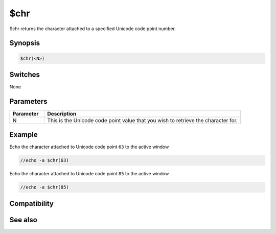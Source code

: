 $chr
====

$chr returns the character attached to a specified Unicode code point number.

Synopsis
--------

.. code:: text

    $chr(<N>)

Switches
--------

None

Parameters
----------

.. list-table::
    :widths: 15 85
    :header-rows: 1

    * - Parameter
      - Description
    * - N
      - This is the Unicode code point value that you wish to retrieve the character for.

Example
-------

Echo the character attached to Unicode code point ``63`` to the active window

.. code:: text

    //echo -a $chr(63)

Echo the character attached to Unicode code point ``85`` to the active window

.. code:: text

    //echo -a $chr(85)

Compatibility
-------------

.. compatibility:: 4.5

See also
--------

.. hlist::
    :columns: 4

    * :doc:`$asc </identifiers/asc>`

